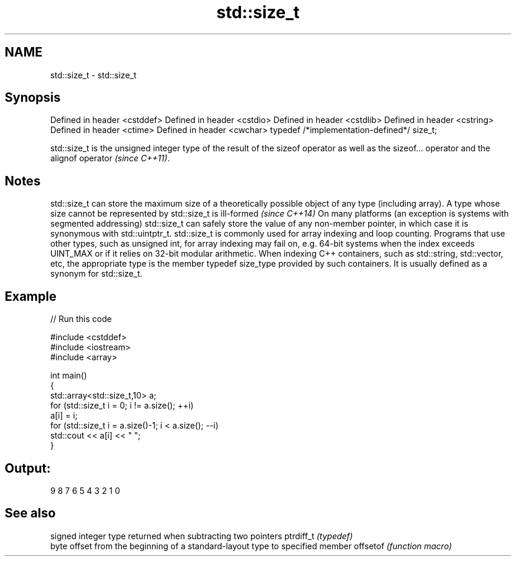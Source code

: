 .TH std::size_t 3 "2020.03.24" "http://cppreference.com" "C++ Standard Libary"
.SH NAME
std::size_t \- std::size_t

.SH Synopsis

Defined in header <cstddef>
Defined in header <cstdio>
Defined in header <cstdlib>
Defined in header <cstring>
Defined in header <ctime>
Defined in header <cwchar>
typedef /*implementation-defined*/ size_t;

std::size_t is the unsigned integer type of the result of the sizeof operator
as well as the sizeof... operator and the alignof operator
\fI(since C++11)\fP.

.SH Notes

std::size_t can store the maximum size of a theoretically possible object of any type (including array).
A type whose size cannot be represented by std::size_t is ill-formed
\fI(since C++14)\fP On many platforms (an exception is systems with segmented addressing) std::size_t can safely store the value of any non-member pointer, in which case it is synonymous with std::uintptr_t.
std::size_t is commonly used for array indexing and loop counting. Programs that use other types, such as unsigned int, for array indexing may fail on, e.g. 64-bit systems when the index exceeds UINT_MAX or if it relies on 32-bit modular arithmetic.
When indexing C++ containers, such as std::string, std::vector, etc, the appropriate type is the member typedef size_type provided by such containers. It is usually defined as a synonym for std::size_t.

.SH Example


// Run this code

  #include <cstddef>
  #include <iostream>
  #include <array>

  int main()
  {
      std::array<std::size_t,10> a;
      for (std::size_t i = 0; i != a.size(); ++i)
          a[i] = i;
      for (std::size_t i = a.size()-1; i < a.size(); --i)
          std::cout << a[i] << " ";
  }

.SH Output:

  9 8 7 6 5 4 3 2 1 0


.SH See also


          signed integer type returned when subtracting two pointers
ptrdiff_t \fI(typedef)\fP
          byte offset from the beginning of a standard-layout type to specified member
offsetof  \fI(function macro)\fP




